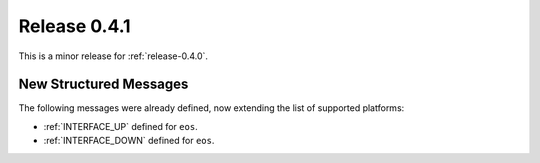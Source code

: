 .. _release-0.4.1:

=============
Release 0.4.1
=============

This is a minor release for :ref:`release-0.4.0`.

New Structured Messages
-----------------------

The following messages were already defined, now extending the list of
supported platforms:

- :ref:`INTERFACE_UP` defined for ``eos``.
- :ref:`INTERFACE_DOWN` defined for ``eos``.
